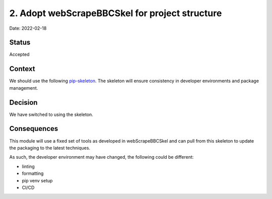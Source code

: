 2. Adopt webScrapeBBCSkel for project structure
===================================================

Date: 2022-02-18

Status
------

Accepted

Context
-------

We should use the following `pip-skeleton <https://github.com/Bryn/webScrapeBBCSkel>`_.
The skeleton will ensure consistency in developer
environments and package management.

Decision
--------

We have switched to using the skeleton.

Consequences
------------

This module will use a fixed set of tools as developed in webScrapeBBCSkel
and can pull from this skeleton to update the packaging to the latest techniques.

As such, the developer environment may have changed, the following could be
different:

- linting
- formatting
- pip venv setup
- CI/CD

